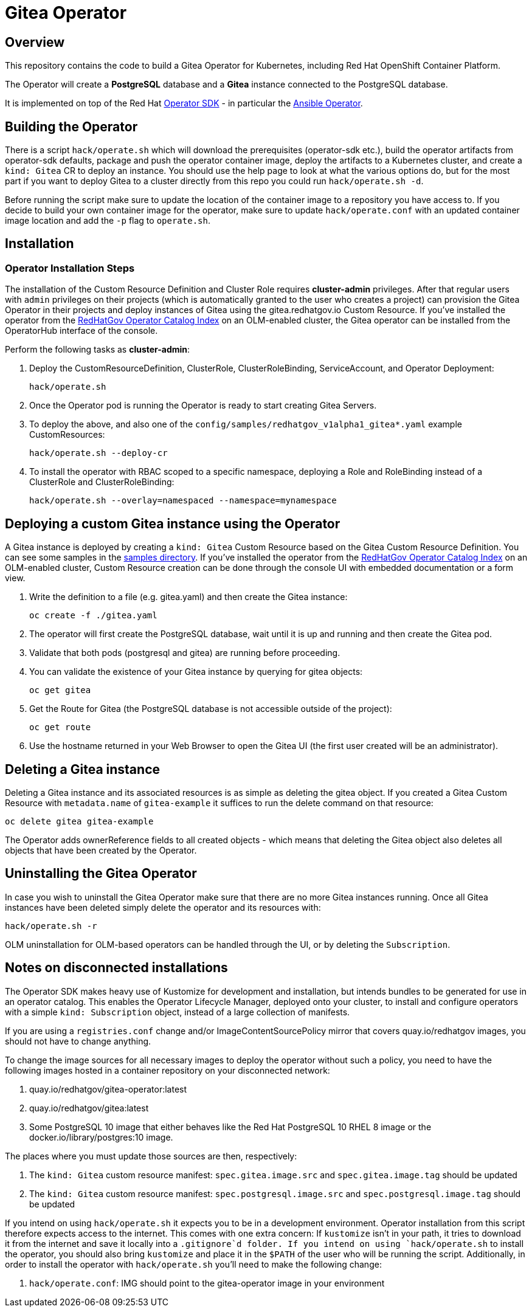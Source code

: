 = Gitea Operator

== Overview

This repository contains the code to build a Gitea Operator for Kubernetes, including Red Hat OpenShift Container Platform.

The Operator will create a *PostgreSQL* database and a *Gitea* instance connected to the PostgreSQL database.

It is implemented on top of the Red Hat https://sdk.operatorframework.io/[Operator SDK] - in particular the https://sdk.operatorframework.io/docs/building-operators/ansible/[Ansible Operator].

== Building the Operator

There is a script `hack/operate.sh` which will download the prerequisites (operator-sdk etc.), build the operator artifacts from operator-sdk defaults, package and push the operator container image, deploy the artifacts to a Kubernetes cluster, and create a `kind: Gitea` CR to deploy an instance. You should use the help page to look at what the various options do, but for the most part if you want to deploy Gitea to a cluster directly from this repo you could run `hack/operate.sh -d`.

Before running the script make sure to update the location of the container image to a repository you have access to. If you decide to build your own container image for the operator, make sure to update `hack/operate.conf` with an updated container image location and add the `-p` flag to `operate.sh`.

== Installation

=== Operator Installation Steps

The installation of the Custom Resource Definition and Cluster Role requires *cluster-admin* privileges. After that regular users with `admin` privileges on their projects (which is automatically granted to the user who creates a project) can provision the Gitea Operator in their projects and deploy instances of Gitea using the gitea.redhatgov.io Custom Resource. If you've installed the operator from the https://github.com/RedHatGov/operator-catalog[RedHatGov Operator Catalog Index] on an OLM-enabled cluster, the Gitea operator can be installed from the OperatorHub interface of the console.

Perform the following tasks as *cluster-admin*:

. Deploy the CustomResourceDefinition, ClusterRole, ClusterRoleBinding, ServiceAccount, and Operator Deployment:
+
[source,sh]
----
hack/operate.sh
----

. Once the Operator pod is running the Operator is ready to start creating Gitea Servers.
. To deploy the above, and also one of the `config/samples/redhatgov_v1alpha1_gitea*.yaml` example CustomResources:
+
[source,sh]
----
hack/operate.sh --deploy-cr
----

. To install the operator with RBAC scoped to a specific namespace, deploying a Role and RoleBinding instead of a ClusterRole and ClusterRoleBinding:
+
[source,sh]
----
hack/operate.sh --overlay=namespaced --namespace=mynamespace
----

== Deploying a custom Gitea instance using the Operator

A Gitea instance is deployed by creating a `kind: Gitea` Custom Resource based on the Gitea Custom Resource Definition. You can see some samples in the link:config/samples/[samples directory]. If you've installed the operator from the https://github.com/RedHatGov/operator-catalog[RedHatGov Operator Catalog Index] on an OLM-enabled cluster, Custom Resource creation can be done through the console UI with embedded documentation or a form view.

. Write the definition to a file (e.g. gitea.yaml) and then create the Gitea instance:
+
[source,sh]
----
oc create -f ./gitea.yaml
----

. The operator will first create the PostgreSQL database, wait until it is up and running and then create the Gitea pod.
. Validate that both pods (postgresql and gitea) are running before proceeding.
. You can validate the existence of your Gitea instance by querying for gitea objects:
+
[source,sh]
----
oc get gitea
----

. Get the Route for Gitea (the PostgreSQL database is not accessible outside of the project):
+
[source,sh]
----
oc get route
----

. Use the hostname returned in your Web Browser to open the Gitea UI (the first user created will be an administrator).

== Deleting a Gitea instance

Deleting a Gitea instance and its associated resources is as simple as deleting the gitea object. If you created a Gitea Custom Resource with `metadata.name` of `gitea-example` it suffices to run the delete command on that resource:

[source,sh]
----
oc delete gitea gitea-example
----

The Operator adds ownerReference fields to all created objects - which means that deleting the Gitea object also deletes all objects that have been created by the Operator.

== Uninstalling the Gitea Operator

In case you wish to uninstall the Gitea Operator make sure that there are no more Gitea instances running. Once all Gitea instances have been deleted simply delete the operator and its resources with:

[source,sh]
----
hack/operate.sh -r
----

OLM uninstallation for OLM-based operators can be handled through the UI, or by deleting the `Subscription`.

== Notes on disconnected installations

The Operator SDK makes heavy use of Kustomize for development and installation, but intends bundles to be generated for use in an operator catalog. This enables the Operator Lifecycle Manager, deployed onto your cluster, to install and configure operators with a simple `kind: Subscription` object, instead of a large collection of manifests.

If you are using a `registries.conf` change and/or ImageContentSourcePolicy mirror that covers quay.io/redhatgov images, you should not have to change anything.

To change the image sources for all necessary images to deploy the operator without such a policy, you need to have the following images hosted in a container repository on your disconnected network:

. quay.io/redhatgov/gitea-operator:latest
. quay.io/redhatgov/gitea:latest
. Some PostgreSQL 10 image that either behaves like the Red Hat PostgreSQL 10 RHEL 8 image or the docker.io/library/postgres:10 image.

The places where you must update those sources are then, respectively:

. The `kind: Gitea` custom resource manifest: `spec.gitea.image.src` and `spec.gitea.image.tag` should be updated
. The `kind: Gitea` custom resource manifest: `spec.postgresql.image.src` and `spec.postgresql.image.tag` should be updated

If you intend on using `hack/operate.sh` it expects you to be in a development environment. Operator installation from this script therefore expects access to the internet. This comes with one extra concern: If `kustomize` isn't in your path, it tries to download it from the internet and save it locally into a `.gitignore`d folder. If you intend on using `hack/operate.sh` to install the operator, you should also bring `kustomize` and place it in the `$PATH` of the user who will be running the script. Additionally, in order to install the operator with `hack/operate.sh` you'll need to make the following change:

. `hack/operate.conf`: IMG should point to the gitea-operator image in your environment
